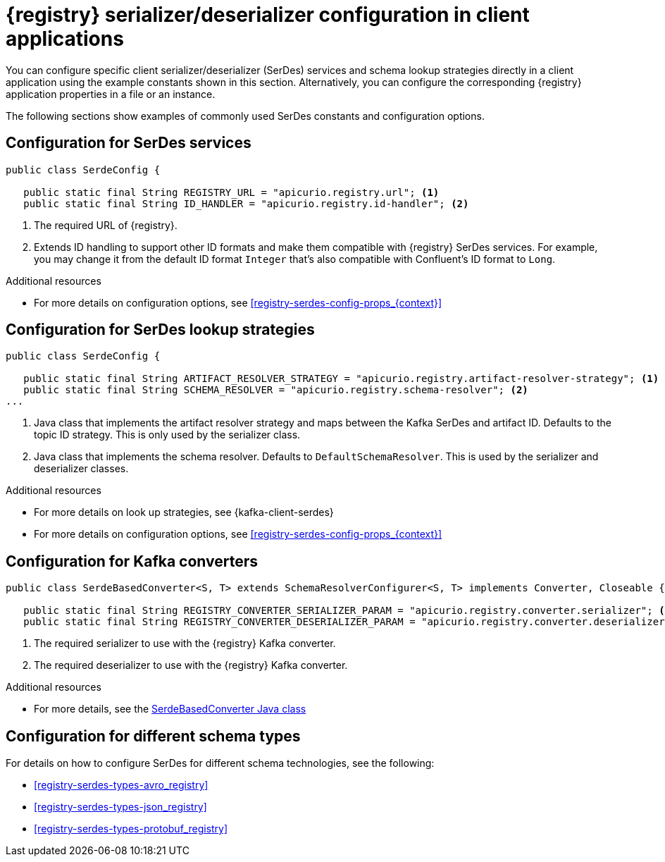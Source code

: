 // Module included in the following assemblies:
//  assembly-using-kafka-client-serdes

[id='registry-serdes-concepts-constants_{context}']
= {registry} serializer/deserializer configuration in client applications
 
[role="_abstract"]
You can configure specific client serializer/deserializer (SerDes) services and schema lookup strategies directly in a client application using the example constants shown in this section. Alternatively, you can configure the corresponding {registry} application properties in a file or an instance. 

The following sections show examples of commonly used SerDes constants and configuration options.


[discrete]
== Configuration for SerDes services

[source,java,subs="+quotes,attributes"]
----
public class SerdeConfig {

   public static final String REGISTRY_URL = "apicurio.registry.url"; <1>
   public static final String ID_HANDLER = "apicurio.registry.id-handler"; <2>
----
. The required URL of {registry}.
. Extends ID handling to support other ID formats and make them compatible with {registry} SerDes services.
For example, you may change it from the default ID format `Integer` that's also compatible with Confluent's ID format to `Long`.

[role="_additional-resources"]
.Additional resources

** For more details on configuration options, see xref:registry-serdes-config-props_{context}[]


[discrete]
== Configuration for SerDes lookup strategies

[source,java,subs="+quotes,attributes"]
----
public class SerdeConfig {
    
   public static final String ARTIFACT_RESOLVER_STRATEGY = "apicurio.registry.artifact-resolver-strategy"; <1>
   public static final String SCHEMA_RESOLVER = "apicurio.registry.schema-resolver"; <2>
...      
----
<1> Java class that implements the artifact resolver strategy and maps between the Kafka SerDes and artifact ID.  Defaults to the topic ID strategy. This is only used by the serializer class.
<2> Java class that implements the schema resolver. Defaults to `DefaultSchemaResolver`. This is used by the serializer and deserializer classes.

[role="_additional-resources"]
.Additional resources

* For more details on look up strategies, see {kafka-client-serdes}
* For more details on configuration options, see xref:registry-serdes-config-props_{context}[]

[discrete]
== Configuration for Kafka converters

[source,java,subs="+quotes,attributes"]
----
public class SerdeBasedConverter<S, T> extends SchemaResolverConfigurer<S, T> implements Converter, Closeable {

   public static final String REGISTRY_CONVERTER_SERIALIZER_PARAM = "apicurio.registry.converter.serializer"; <1>
   public static final String REGISTRY_CONVERTER_DESERIALIZER_PARAM = "apicurio.registry.converter.deserializer"; <2>   
----
. The required serializer to use with the {registry} Kafka converter.
. The required deserializer to use with the {registry} Kafka converter.

[role="_additional-resources"]
.Additional resources

* For more details, see the link:https://github.com/Apicurio/apicurio-registry/blob/main/utils/converter/src/main/java/io/apicurio/registry/utils/converter/SerdeBasedConverter.java[SerdeBasedConverter Java class] 

[discrete]
== Configuration for different schema types

For details on how to configure SerDes for different schema technologies, see the following: 

* xref:registry-serdes-types-avro_registry[]
* xref:registry-serdes-types-json_registry[]
* xref:registry-serdes-types-protobuf_registry[]




  
